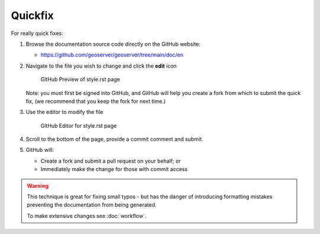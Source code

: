 .. _quickfix:

Quickfix
========

For really quick fixes:

#. Browse the documentation source code directly on the GitHub website:

   *  https://github.com/geoserver/geoserver/tree/main/doc/en

#. Navigate to the file you wish to change and click the **edit** icon
   
   .. figure:: github_edit1.png
      
      GitHub Preview of style.rst page

   Note: you must first be signed into GitHub, and GitHub will help you create a fork from which to submit the quick fix, (we recommend that you keep the fork for next time.)

#. Use the editor to modify the file

   .. figure:: github_edit1.png
      
      GitHub Editor for style.rst page

#. Scroll to the bottom of the page, provide a commit comment and submit.

#. GitHub will:
   
   * Create a fork and submit a pull request on your behalf; or
   * Immediately make the change for those with commit access

.. warning:: This technique is great for fixing small typos - but has the danger of introducing formatting mistakes preventing the documentation from being generated.
   
   To make extensive changes see :doc:`workflow`.
